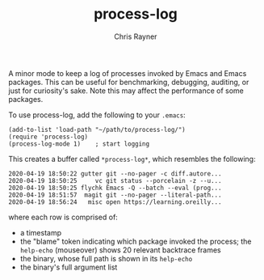 #+TITLE: process-log
#+OPTIONS: toc:3 author:t creator:nil num:nil
#+AUTHOR: Chris Rayner
#+EMAIL: dchrisrayner@gmail.com

A minor mode to keep a log of processes invoked by Emacs and Emacs packages.
This can be useful for benchmarking, debugging, auditing, or just for
curiosity's sake. Note this may affect the performance of some packages.

To use process-log, add the following to your =.emacs=:
#+begin_src elisp
  (add-to-list 'load-path "~/path/to/process-log/")
  (require 'process-log)
  (process-log-mode 1)    ; start logging
#+end_src

This creates a buffer called =*process-log*=, which resembles the following:
#+begin_src change-log
2020-04-19 18:50:22 gutter git --no-pager -c diff.autore...
2020-04-19 18:50:25     vc git status --porcelain -z --u...
2020-04-19 18:50:25 flychk Emacs -Q --batch --eval (prog...
2020-04-19 18:51:57  magit git --no-pager --literal-path...
2020-04-19 18:56:24   misc open https://learning.oreilly...
#+end_src
where each row is comprised of:
- a timestamp
- the "blame" token indicating which package invoked the process;
  the =help-echo= (mouseover) shows 20 relevant backtrace frames
- the binary, whose full path is shown in its =help-echo=
- the binary's full argument list
